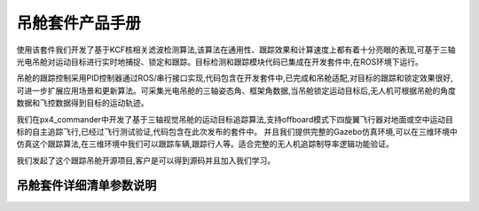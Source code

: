 吊舱套件产品手册
=========================
使用该套件我们开发了基于KCF核相关滤波检测算法,该算法在通用性、跟踪效果和计算速度上都有着十分亮眼的表现,可基于三轴光电吊舱对运动目标进行实时地捕捉、锁定和跟踪。目标检测和跟踪模块代码已集成在开发套件中,在ROS环境下运行。

吊舱的跟踪控制采用PID控制器通过ROS/串行接口实现,代码包含在开发套件中,已完成和吊舱适配,对目标的跟踪和锁定效果很好,可进一步扩展应用场景和更新算法。可采集光电吊舱的三轴姿态角、框架角数据,当吊舱锁定运动目标后,无人机可根据吊舱的角度数据和飞控数据得到目标的运动轨迹。

我们在px4_commander中开发了基于三轴视觉吊舱的运动目标追踪算法,支持offboard模式下四旋翼飞行器对地面或空中运动目标的自主追踪飞行,已经过飞行测试验证,代码包含在此次发布的套件中。
并且我们提供完整的Gazebo仿真环境,可以在三维环境中仿真这个跟踪算法,在三维环境中我们可以跟踪车辆,跟踪行人等。适合完整的无人机追踪制导率逻辑功能验证。

我们发起了这个跟踪吊舱开源项目,客户是可以得到源码并且加入我们学习。

吊舱套件详细清单参数说明
----------------------------------------------------------------